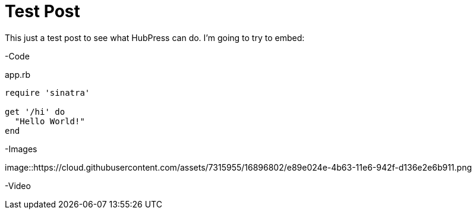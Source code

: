 = Test Post
:published_at: 2016-07-16
:hp-tags: Test, HubPres

This just a test post to see what HubPress can do.  I'm going to try to embed:
	
-Code
    
[[app-listing]]
[source,ruby]
.app.rb
----
require 'sinatra'

get '/hi' do
  "Hello World!"
end
----
    
-Images

image::https://cloud.githubusercontent.com/assets/7315955/16896802/e89e024e-4b63-11e6-942f-d136e2e6b911.png
    
-Video